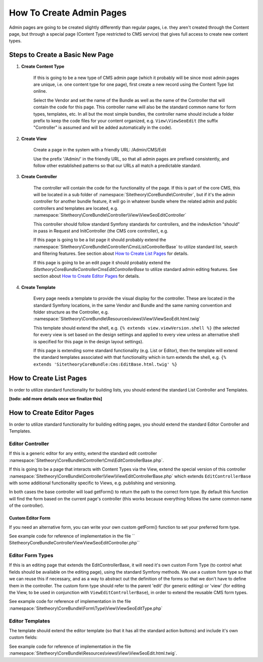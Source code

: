 #########################
How To Create Admin Pages
#########################

Admin pages are going to be created slightly differently than regular pages, i.e. they aren't created through the Content page, but through a special page (Content Type restricted to CMS service) that gives full access to create new content types.


********************************
Steps to Create a Basic New Page
********************************


#. **Create Content Type**

    If this is going to be a new type of CMS admin page (which it probably will be since most admin pages are unique, i.e. one content type for one page), first create a new record using the Content Type list online.

    Select the Vendor and set the name of the Bundle as well as the name of the Controller that will contain the code for this page. This controller name will also be the standard common name for form types, templates, etc. In all but the most simple bundles, the controller name should include a folder prefix to keep the code files for your content organized, e.g. ``View\ViewSeoEdit`` (the suffix "Controller" is assumed and will be added automatically in the code).

#. **Create View**

    Create a page in the system with a friendly URL: /Admin/CMS/Edit

    Use the prefix '/Admin/' in the friendly URL, so that all admin pages are prefixed consistently, and follow other established patterns so that our URLs all match a predictable standard.

#. **Create Controller**

    The controller will contain the code for the functionality of the page. If this is part of the core CMS, this will be located in a sub folder of :namespace:`Sitetheory\CoreBundle\Controller`, but if it's the admin controller for another bundle feature, it will go in whatever bundle where the related admin and public controllers and templates are located, e.g. :namespace:`Sitetheory\CoreBundle\Controller\View\ViewSeoEditController`

    This controller should follow standard Symfony standards for controllers, and the indexAction “should” in pass in Request and InitController (the CMS core controller), e.g.

    .. code-block:: php
        :linenos:

        <?php
        public function indexAction(Request $request, InitController $initController)


    If this page is going to be a list page it should probably extend the :namespace:`Sitetheory\CoreBundle\Controller\Cms\ListControllerBase` to utilize standard list, search and filtering features. See section about `How to Create List Pages`_ for details.

    If this page is going to be an edit page it should probably extend the `Sitetheory\CoreBundle\Controller\Cms\EditControllerBase` to utilize standard admin editing features. See section about `How to Create Editor Pages`_ for details.


#. **Create Template**

    Every page needs a template to provide the visual display for the controller. These are located in the standard Symfony locations, in the same Vendor and Bundle and the same naming convention and folder structure as the Controller, e.g. :namespace:`Sitetheory\CoreBundle\Resources\views\View\ViewSeoEdit.html.twig`

    This template should extend the shell, e.g. ``{% extends view.viewVersion.shell %}`` (the selected for every view is set based on the design settings and applied to every view unless an alternative shell is specified for this page in the design layout settings).

    If this page is extending some standard functionality (e.g. List or Editor), then the template will extend the standard templates associated with that functionality which in turn extends the shell, e.g. ``{% extends 'SitetheoryCoreBundle:Cms:EditBase.html.twig' %}``

************************
How to Create List Pages
************************

In order to utilize standard functionality for building lists, you should extend the standard List Controller and Templates.

**[todo: add more details once we finalize this]**


**************************
How to Create Editor Pages
**************************

In order to utilize standard functionality for building editing pages, you should extend the standard Editor Controller and Templates.


Editor Controller
=================

If this is a generic editor for any entity, extend the standard edit controller :namespace:`Sitetheory\CoreBundle\Controller\Cms\EditControllerBase.php`.

If this is going to be a page that interacts with Content Types via the View, extend the special version of this controller :namespace:`Sitetheory\CoreBundle\Controller\View\ViewEditControllerBase.php` which extends ``EditControllerBase`` with some additional functionality specific to Views, e.g. publishing and versioning.

In both cases the base controller will load getForm() to return the path to the correct form type. By default this function will find the form based on the current page's controller (this works because everything follows the same common name of the controller).

Custom Editor Form
------------------

If you need an alternative form, you can write your own custom getForm() function to set your preferred form type.

.. code-block:: php
    :linenos:

    <?php
    public function getForm(InitController $initController) {
        return 'Sitetheory\CoreBundle\Form\Type\View\ViewSeoEditType';
    }

See example code for reference of implementation in the file ``    Sitetheory\CoreBundle\Controller\View\ViewSeoEditController.php``


Editor Form Types
=================

If this is an editing page that extends the EditControllerBase, it will need it's own custom Form Type (to control what fields should be available on the editing page), using the standard Symfony methods. We use a custom form type so that we can reuse this if necessary, and as a way to abstract out the definition of the forms so that we don't have to define them in the controller. The custom form type should refer to the parent 'edit' (for generic editing) or 'view' (for editing the View, to be used in conjunction with ``ViewEditControllerBase``), in order to extend the reusable CMS form types.

.. code-block:: php
    :linenos:

    <?php
    public function getParent() {
        return 'view';
    }

See example code for reference of implementation in the file :namespace:`Sitetheory\CoreBundle\Form\Type\View\ViewSeoEditType.php`


Editor Templates
================

The template should extend the editor template (so that it has all the standard action buttons) and include it's own custom fields:

See example code for reference of implementation in the file :namespace:`Sitetheory\CoreBundle\Resources\views\View\ViewSeoEdit.html.twig`.